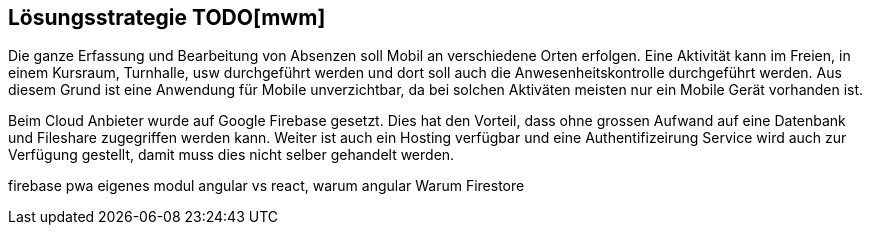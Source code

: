 [[section-solution-strategy]]
== Lösungsstrategie TODO[mwm]
Die ganze Erfassung und Bearbeitung von Absenzen soll Mobil an verschiedene Orten erfolgen. Eine Aktivität kann im Freien, in einem Kursraum, Turnhalle, usw durchgeführt werden und dort soll auch die Anwesenheitskontrolle durchgeführt werden. Aus diesem Grund ist eine Anwendung für Mobile unverzichtbar, da bei solchen Aktiväten meisten nur ein Mobile Gerät vorhanden ist. 

Beim Cloud Anbieter wurde auf Google Firebase gesetzt. Dies hat den Vorteil, dass ohne grossen Aufwand auf eine Datenbank und Fileshare zugegriffen werden kann. Weiter ist auch ein Hosting verfügbar und eine Authentifizeirung Service wird auch zur Verfügung gestellt, damit muss dies  nicht selber gehandelt werden. 


firebase
pwa
eigenes modul
angular vs react, warum angular
Warum Firestore

